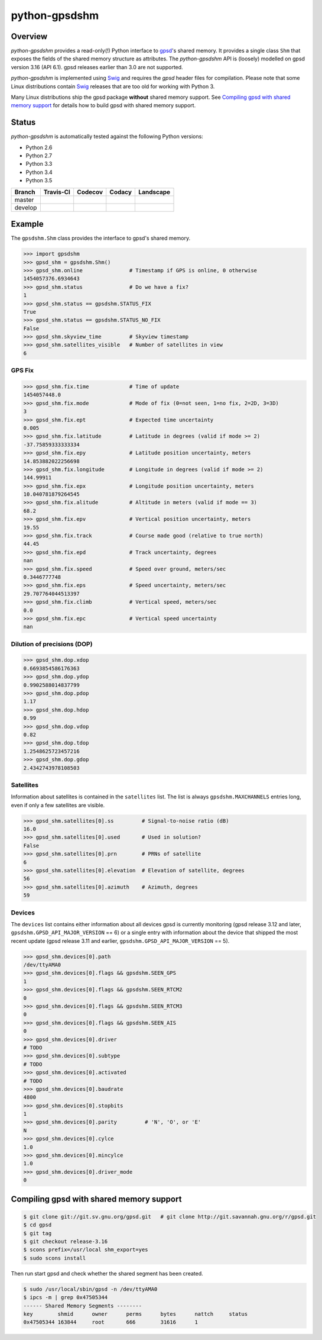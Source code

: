 **************
python-gpsdshm
**************

Overview
========

*python-gpsdshm* provides a read-only(!) Python interface to `gpsd`_'s shared memory. It provides
a single class ``Shm`` that exposes the fields of the shared memory structure as attributes. The
*python-gpsdshm* API is (loosely) modelled on gpsd version 3.16 (API 6.1). gpsd releases earlier
than 3.0 are not supported. 

*python-gpsdshm* is implemented using Swig_ and requires the `gpsd` header files for compilation. 
Please note that some Linux distributions contain Swig_ releases that are too old for working with Python 3.

Many Linux distributions ship the gpsd package **without** shared memory support.
See `Compiling gpsd with shared memory support`_ for details how to build gpsd
with shared memory support.

Status
======

*python-gpsdshm* is automatically tested against the following Python versions:

* Python 2.6
* Python 2.7
* Python 3.3
* Python 3.4
* Python 3.5

+--------------+-------------------+-------------------+--------------------+--------------------+
| Branch       | Travis-CI         | Codecov           | Codacy             | Landscape          |
+==============+===================+===================+====================+====================+
| master       | |traviscimaster|  | |codecovmaster|   | |codacymaster|     | |landscapemaster|  |
+--------------+-------------------+-------------------+--------------------+--------------------+
| develop      | |traviscidevelop| | |codecovdevelop|  | |codacydevelop|    | |landscapedevelop| |
+--------------+-------------------+-------------------+--------------------+--------------------+

.. |traviscimaster| image:: https://img.shields.io/travis/mjuenema/python-gpsdshm/master.svg
    :target: https://travis-ci.org/mjuenema/python-gpsdshm/branches

.. |traviscidevelop| image:: https://img.shields.io/travis/mjuenema/python-gpsdshm/develop.svg
    :target: https://travis-ci.org/mjuenema/python-gpsdshm/branches
   
.. |codecovmaster| image:: https://codecov.io/github/mjuenema/python-gpsdshm/coverage.svg?branch=master
    :target: https://codecov.io/github/mjuenema/python-gpsdshm?branch=master
    
.. |codecovdevelop| image:: https://codecov.io/github/mjuenema/python-gpsdshm/coverage.svg?branch=develop
    :target: https://codecov.io/github/mjuenema/python-gpsdshm?branch=develop
    
.. |codacymaster| image:: https://img.shields.io/codacy/aa369a5a5f1c4eccb69ba738ae1a93dd/master.svg
    :target: https://www.codacy.com/app/markus_2/python-gpsdshm/dashboard

.. |codacydevelop| image:: https://img.shields.io/codacy/aa369a5a5f1c4eccb69ba738ae1a93dd/develop.svg
    :target: https://www.codacy.com/app/markus_2/python-gpsdshm/dashboard
    
.. |landscapemaster| image:: https://landscape.io/github/mjuenema/python-gpsdshm/master/landscape.svg?style=flat
   :target: https://landscape.io/github/mjuenema/python-gpsdshm/master
   
.. |landscapedevelop| image:: https://landscape.io/github/mjuenema/python-gpsdshm/develop/landscape.svg?style=flat
   :target: https://landscape.io/github/mjuenema/python-gpsdshm/develop

.. _`python-gpsdshm Travis-CI page`: https://travis-ci.org/mjuenema/python-gpsdshm



.. _`gpsd`: http://www.catb.org/gpsd/
.. _Swig: http://www.swig.org/Doc1.3/Python.html

Example
=======

The ``gpsdshm.Shm`` class provides the interface to gpsd's shared memory.

.. code-block:: python

   >>> import gpsdshm
   >>> gpsd_shm = gpsdshm.Shm()
   >>> gpsd_shm.online               # Timestamp if GPS is online, 0 otherwise
   1454057376.6934643
   >>> gpsd_shm.status               # Do we have a fix?
   1
   >>> gpsd_shm.status == gpsdshm.STATUS_FIX 
   True
   >>> gpsd_shm.status == gpsdshm.STATUS_NO_FIX 
   False
   >>> gpsd_shm.skyview_time         # Skyview timestamp
   >>> gpsd_shm.satellites_visible   # Number of satellites in view
   6

GPS Fix
-------

.. code-block:: python

   >>> gpsd_shm.fix.time             # Time of update
   1454057448.0
   >>> gpsd_shm.fix.mode             # Mode of fix (0=not seen, 1=no fix, 2=2D, 3=3D)
   3
   >>> gpsd_shm.fix.ept              # Expected time uncertainty
   0.005
   >>> gpsd_shm.fix.latitude         # Latitude in degrees (valid if mode >= 2)
   -37.75859333333334
   >>> gpsd_shm.fix.epy              # Latitude position uncertainty, meters
   14.853882022256698
   >>> gpsd_shm.fix.longitude        # Longitude in degrees (valid if mode >= 2)
   144.99911
   >>> gpsd_shm.fix.epx              # Longitude position uncertainty, meters 
   10.040781879264545
   >>> gpsd_shm.fix.alitude          # Altitude in meters (valid if mode == 3)
   68.2
   >>> gpsd_shm.fix.epv              # Vertical position uncertainty, meters
   19.55
   >>> gpsd_shm.fix.track            # Course made good (relative to true north)
   44.45
   >>> gpsd_shm.fix.epd              # Track uncertainty, degrees
   nan
   >>> gpsd_shm.fix.speed            # Speed over ground, meters/sec
   0.3446777748
   >>> gpsd_shm.fix.eps              # Speed uncertainty, meters/sec
   29.707764044513397
   >>> gpsd_shm.fix.climb            # Vertical speed, meters/sec 
   0.0
   >>> gpsd_shm.fix.epc              # Vertical speed uncertainty
   nan

Dilution of precisions (DOP)
----------------------------

.. code-block:: python

   >>> gpsd_shm.dop.xdop
   0.6693854586176363
   >>> gpsd_shm.dop.ydop
   0.9902588014837799
   >>> gpsd_shm.dop.pdop
   1.17
   >>> gpsd_shm.dop.hdop
   0.99
   >>> gpsd_shm.dop.vdop
   0.82
   >>> gpsd_shm.dop.tdop
   1.2548625723457216
   >>> gpsd_shm.dop.gdop
   2.4342743978108503

Satellites
----------

Information about satellites is contained in the ``satellites`` list. The
list is always ``gpsdshm.MAXCHANNELS`` entries long, even if only a few
satellites are visible.

.. code-block:: python
   
   >>> gpsd_shm.satellites[0].ss         # Signal-to-noise ratio (dB)
   16.0
   >>> gpsd_shm.satellites[0].used       # Used in solution?
   False
   >>> gpsd_shm.satellites[0].prn        # PRNs of satellite
   6
   >>> gpsd_shm.satellites[0].elevation  # Elevation of satellite, degrees
   56
   >>> gpsd_shm.satellites[0].azimuth    # Azimuth, degrees
   59

Devices
-------

The ``devices`` list contains either information about all devices gpsd is currently
monitoring (gpsd release 3.12 and later, ``gpsdshm.GPSD_API_MAJOR_VERSION`` == 6) or a 
single entry with information about the device that shipped the most recent update 
(gpsd release 3.11 and earlier,  ``gpsdshm.GPSD_API_MAJOR_VERSION`` == 5).

.. code-block:: python

   >>> gpsd_shm.devices[0].path
   /dev/ttyAMA0
   >>> gpsd_shm.devices[0].flags && gpsdshm.SEEN_GPS
   1
   >>> gpsd_shm.devices[0].flags && gpsdshm.SEEN_RTCM2
   0
   >>> gpsd_shm.devices[0].flags && gpsdshm.SEEN_RTCM3
   0
   >>> gpsd_shm.devices[0].flags && gpsdshm.SEEN_AIS
   0
   >>> gpsd_shm.devices[0].driver         
   # TODO
   >>> gpsd_shm.devices[0].subtype        
   # TODO
   >>> gpsd_shm.devices[0].activated
   # TODO
   >>> gpsd_shm.devices[0].baudrate
   4800
   >>> gpsd_shm.devices[0].stopbits
   1
   >>> gpsd_shm.devices[0].parity         # 'N', 'O', or 'E'
   N
   >>> gpsd_shm.devices[0].cylce
   1.0
   >>> gpsd_shm.devices[0].mincylce
   1.0
   >>> gpsd_shm.devices[0].driver_mode
   0


Compiling gpsd with shared memory support
=========================================

.. code-block:: console

   $ git clone git://git.sv.gnu.org/gpsd.git   # git clone http://git.savannah.gnu.org/r/gpsd.git
   $ cd gpsd
   $ git tag
   $ git checkout release-3.16
   $ scons prefix=/usr/local shm_export=yes
   $ sudo scons install
   
Then run start gpsd and check whether the shared segment has been created. 

.. code-block:: console

   $ sudo /usr/local/sbin/gpsd -n /dev/ttyAMA0
   $ ipcs -m | grep 0x47505344
   ------ Shared Memory Segments --------
   key        shmid      owner      perms      bytes      nattch     status  
   0x47505344 163844     root       666        31616      1
